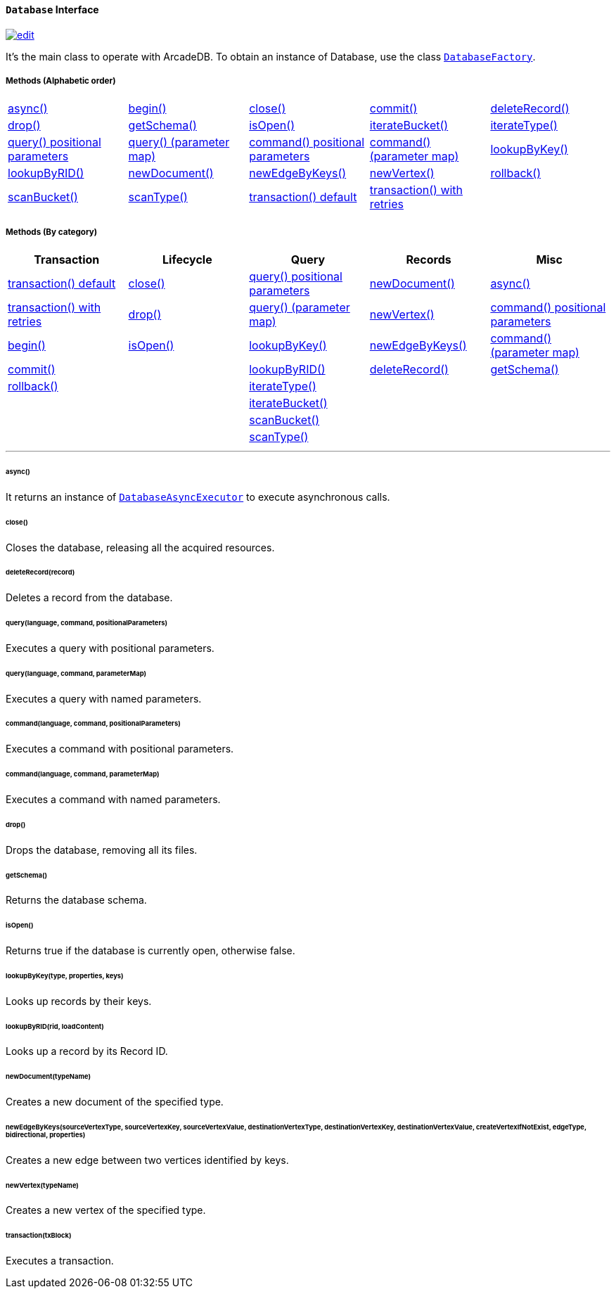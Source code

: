 [[database]]
==== `Database` Interface

image:../images/edit.png[link="https://github.com/ArcadeData/arcadedb-docs/blob/main/src/main/asciidoc/api/java-ref-database.adoc" float=right]

It's the main class to operate with ArcadeDB.
To obtain an instance of Database, use the class `<<databasefactory,DatabaseFactory>>`.

===== Methods (Alphabetic order)

[cols=5]
|===
|<<async,async()>>
|<<http-begin,begin()>>
|<<close,close()>>
|<<http-commit,commit()>>
|<<deleterecord-record,deleteRecord()>>
|<<drop,drop()>>
|<<getschema,getSchema()>>
|<<isopen,isOpen()>>
|<<iteratebucket,iterateBucket()>>
|<<iteratetype,iterateType()>>
|<<query-language-command-positionalparameters,query() positional parameters>>
|<<query-language-command-parametermap,query() (parameter map)>>
|<<command-language-command-positionalparameters,command() positional parameters>>
|<<command-language-command-parametermap,command() (parameter map)>>
|<<lookupbykey-type-properties-keys,lookupByKey()>>
|<<lookupbyrid-rid-loadcontent,lookupByRID()>>
|<<newdocument-typename,newDocument()>>
|<<newedgebykeys-sourcevertextype-sourcevertexkey-sourcevertexvalue-destinationvertextype-destinationvertexkey-destinationvertexvalue-createvertexifnotexist-edgetype-bidirectional-properties,newEdgeByKeys()>>
|<<newvertex-typename,newVertex()>>
|<<http-rollback,rollback()>>
|<<scanbucket,scanBucket()>>
|<<scantype,scanType()>>
|<<transaction-txblock,transaction() default>>
|<<transaction-retries,transaction() with retries>>
|
|===

===== Methods (By category)

[%header,cols=5]
|===
|Transaction|Lifecycle|Query|Records|Misc

|<<transaction-txblock,transaction() default>>
|<<close,close()>>
|<<query-language-command-positionalparameters,query() positional parameters>>
|<<newdocument-typename,newDocument()>>
|<<async,async()>>

|<<transaction-retries,transaction() with retries>>
|<<drop,drop()>>
|<<query-language-command-parametermap,query() (parameter map)>>
|<<newvertex-typename,newVertex()>>
|<<command-language-command-positionalparameters,command() positional parameters>>

|<<http-begin,begin()>>
|<<isopen,isOpen()>>
|<<lookupbykey-type-properties-keys,lookupByKey()>>
|<<newedgebykeys-sourcevertextype-sourcevertexkey-sourcevertexvalue-destinationvertextype-destinationvertexkey-destinationvertexvalue-createvertexifnotexist-edgetype-bidirectional-properties,newEdgeByKeys()>>
|<<command-language-command-parametermap,command() (parameter map)>>

|<<http-commit,commit()>>
|
|<<lookupbyrid-rid-loadcontent,lookupByRID()>>
|<<deleterecord-record,deleteRecord()>>
|<<getschema,getSchema()>>

|<<http-rollback,rollback()>>
|
|<<iteratetype,iterateType()>>
|
|

|
|
|<<iteratebucket,iterateBucket()>>
|
|

|
|
|<<scanbucket,scanBucket()>>
|
|

|
|
|<<scantype,scanType()>>
|
|

|===

'''

[[async]]
====== async()

[[iteratetype]]
[[iteratebucket]]
[[scantype]]
[[scanbucket]]
[[transaction-retries]]

It returns an instance of `<<databaseasyncexecutor,DatabaseAsyncExecutor>>` to execute asynchronous calls.

[[close]]
====== close()

Closes the database, releasing all the acquired resources.

[[deleterecord-record]]
====== deleteRecord(record)

Deletes a record from the database.

[[query-language-command-positionalparameters]]
====== query(language, command, positionalParameters)

Executes a query with positional parameters.

[[query-language-command-parametermap]]
====== query(language, command, parameterMap)

Executes a query with named parameters.

[[command-language-command-positionalparameters]]
====== command(language, command, positionalParameters)

Executes a command with positional parameters.

[[command-language-command-parametermap]]
====== command(language, command, parameterMap)

Executes a command with named parameters.

[[drop]]
====== drop()

Drops the database, removing all its files.

[[getschema]]
====== getSchema()

Returns the database schema.

[[isopen]]
====== isOpen()

Returns true if the database is currently open, otherwise false.

[[lookupbykey-type-properties-keys]]
====== lookupByKey(type, properties, keys)

Looks up records by their keys.

[[lookupbyrid-rid-loadcontent]]
====== lookupByRID(rid, loadContent)

Looks up a record by its Record ID.

[[newdocument-typename]]
====== newDocument(typeName)

Creates a new document of the specified type.

[[newedgebykeys-sourcevertextype-sourcevertexkey-sourcevertexvalue-destinationvertextype-destinationvertexkey-destinationvertexvalue-createvertexifnotexist-edgetype-bidirectional-properties]]
====== newEdgeByKeys(sourceVertexType, sourceVertexKey, sourceVertexValue, destinationVertexType, destinationVertexKey, destinationVertexValue, createVertexIfNotExist, edgeType, bidirectional, properties)

Creates a new edge between two vertices identified by keys.

[[newvertex-typename]]
====== newVertex(typeName)

Creates a new vertex of the specified type.

[[transaction-txblock]]
====== transaction(txBlock)

Executes a transaction.
